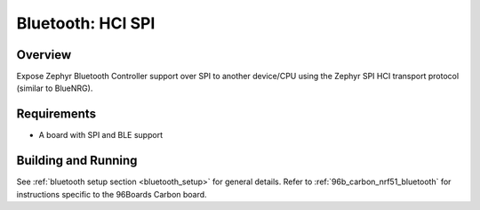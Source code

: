 Bluetooth: HCI SPI
##################

Overview
********

Expose Zephyr Bluetooth Controller support over SPI to another device/CPU using
the Zephyr SPI HCI transport protocol (similar to BlueNRG).


Requirements
************

* A board with SPI and BLE support

Building and Running
********************

See :ref:`bluetooth setup section <bluetooth_setup>` for general
details. Refer to :ref:`96b_carbon_nrf51_bluetooth` for instructions
specific to the 96Boards Carbon board.

